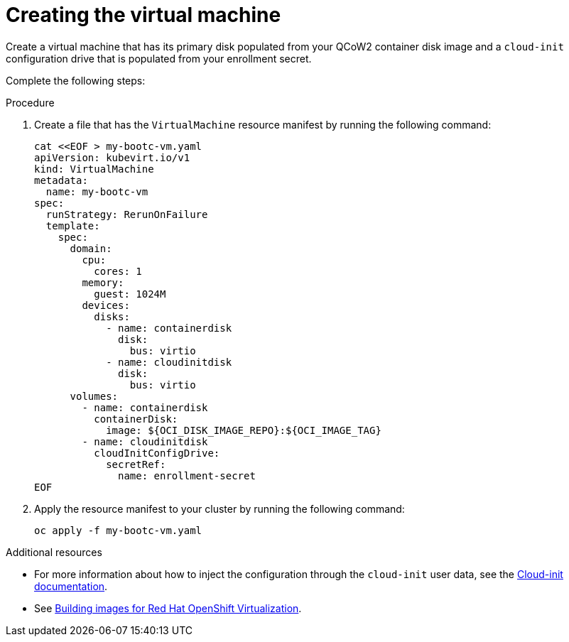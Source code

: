 [id="edge-manager-provision-virt-create"]

= Creating the virtual machine

Create a virtual machine that has its primary disk populated from your QCoW2 container disk image and a `cloud-init` configuration drive that is populated from your enrollment secret.

Complete the following steps:

.Procedure 

. Create a file that has the `VirtualMachine` resource manifest by running the following command:

+
[source,bash]
----
cat <<EOF > my-bootc-vm.yaml
apiVersion: kubevirt.io/v1
kind: VirtualMachine
metadata:
  name: my-bootc-vm
spec:
  runStrategy: RerunOnFailure
  template:
    spec:
      domain:
        cpu:
          cores: 1
        memory:
          guest: 1024M
        devices:
          disks:
            - name: containerdisk
              disk:
                bus: virtio
            - name: cloudinitdisk
              disk:
                bus: virtio
      volumes:
        - name: containerdisk
          containerDisk:
            image: ${OCI_DISK_IMAGE_REPO}:${OCI_IMAGE_TAG}
        - name: cloudinitdisk
          cloudInitConfigDrive:
            secretRef:
              name: enrollment-secret
EOF
----

. Apply the resource manifest to your cluster by running the following command:

+
[source,bash]
----
oc apply -f my-bootc-vm.yaml
----

.Additional resources

* For more information about how to inject the configuration through the `cloud-init` user data, see the link:https://cloudinit.readthedocs.io/en/latest/[Cloud-init documentation].
* See xref:edge-manager-virt[Building images for Red Hat OpenShift Virtualization].
